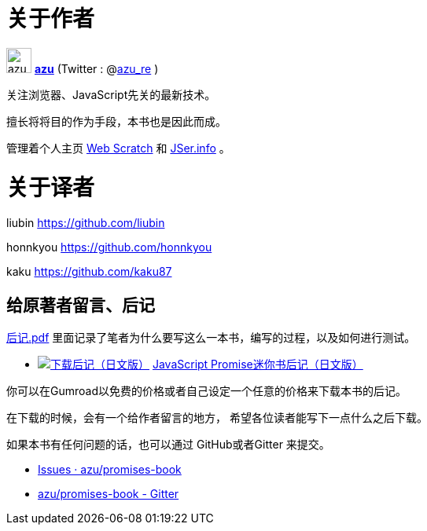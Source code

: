 [[about-author]]
= 关于作者

image:img/simple320_320.png[azu,32,32]
**https://github.com/azu/[azu]** (Twitter : @link:https://twitter.com/azu_re[azu_re] )

关注浏览器、JavaScript先关的最新技术。

擅长将将目的作为手段，本书也是因此而成。

管理着个人主页 http://efcl.info/[Web Scratch] 和 http://jser.info/[JSer.info] 。

[[about-translators]]
= 关于译者

liubin https://github.com/liubin

honnkyou https://github.com/honnkyou

kaku https://github.com/kaku87

[[omake-message]]
== 给原著者留言、后记

https://gumroad.com/l/javascript-promise[后记.pdf] 里面记录了笔者为什么要写这么一本书，编写的过程，以及如何进行测试。

- image:../public/img/gumroad-green.svg[下载后记（日文版）, link="https://gumroad.com/l/javascript-promise"] https://gumroad.com/l/javascript-promise[JavaScript Promise迷你书后记（日文版）]

你可以在Gumroad以免费的价格或者自己设定一个任意的价格来下载本书的后记。

在下载的时候，会有一个给作者留言的地方，
希望各位读者能写下一点什么之后下载。

如果本书有任何问题的话，也可以通过 GitHub或者Gitter 来提交。

* https://github.com/azu/promises-book/issues?state=open[Issues · azu/promises-book]
* https://gitter.im/azu/promises-book[azu/promises-book - Gitter]
